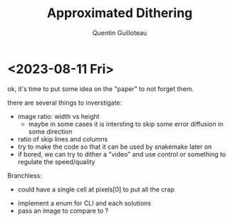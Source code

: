 #+TITLE: Approximated Dithering
#+AUTHOR: Quentin Guilloteau

* <2023-08-11 Fri>

ok, it's time to put some idea on the "paper" to not forget them.

there are several things to inverstigate:

- image ratio: width vs height
  - maybe in some cases it is intersting to skip some error diffusion in some direction
- ratio of skip lines and columns 
- try to make the code so that it can be used by snakemake later on
- if bored, we can try to dither a "video" and use control or something to regulate the speed/quality


Branchless:
- could have a single cell at pixels[0] to put all the crap


-  implement a enum for CLI and each solutions
- pass an image to compare to ?




